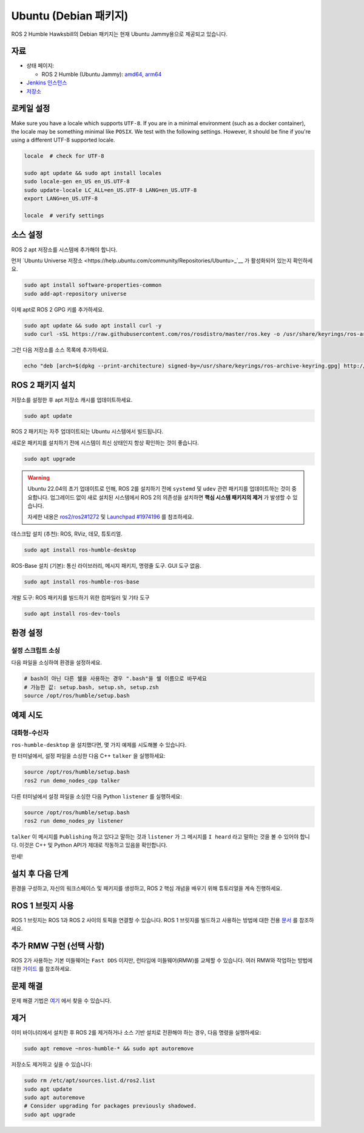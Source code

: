 Ubuntu (Debian 패키지)
======================

ROS 2 Humble Hawksbill의 Debian 패키지는 현재 Ubuntu Jammy용으로 제공되고 있습니다.

자료
----

* 상태 페이지:

  * ROS 2 Humble (Ubuntu Jammy): `amd64 <http://repo.ros2.org/status_page/ros_humble_default.html>`__, `arm64 <http://repo.ros2.org/status_page/ros_humble_ujv8.html>`__
* `Jenkins 인스턴스 <http://build.ros2.org/>`__
* `저장소 <http://repo.ros2.org>`__


로케일 설정
-----------

Make sure you have a locale which supports ``UTF-8``.
If you are in a minimal environment (such as a docker container), the locale may be something minimal like ``POSIX``.
We test with the following settings. However, it should be fine if you're using a different UTF-8 supported locale.

.. code-block:: bash

   locale  # check for UTF-8

   sudo apt update && sudo apt install locales
   sudo locale-gen en_US en_US.UTF-8
   sudo update-locale LC_ALL=en_US.UTF-8 LANG=en_US.UTF-8
   export LANG=en_US.UTF-8

   locale  # verify settings

소스 설정
---------

ROS 2 apt 저장소를 시스템에 추가해야 합니다.

먼저 `Ubuntu Universe 저장소 <https://help.ubuntu.com/community/Repositories/Ubuntu>_`__ 가 활성화되어 있는지 확인하세요.

.. code-block:: bash

   sudo apt install software-properties-common
   sudo add-apt-repository universe

이제 apt로 ROS 2 GPG 키를 추가하세요.

.. code-block:: bash

   sudo apt update && sudo apt install curl -y
   sudo curl -sSL https://raw.githubusercontent.com/ros/rosdistro/master/ros.key -o /usr/share/keyrings/ros-archive-keyring.gpg

그런 다음 저장소를 소스 목록에 추가하세요.

.. code-block:: bash

   echo "deb [arch=$(dpkg --print-architecture) signed-by=/usr/share/keyrings/ros-archive-keyring.gpg] http://packages.ros.org/ros2/ubuntu $(. /etc/os-release && echo $UBUNTU_CODENAME) main" | sudo tee /etc/apt/sources.list.d/ros2.list > /dev/null

ROS 2 패키지 설치
-----------------

저장소를 설정한 후 apt 저장소 캐시를 업데이트하세요.

.. code-block:: bash

   sudo apt update

ROS 2 패키지는 자주 업데이트되는 Ubuntu 시스템에서 빌드됩니다.

새로운 패키지를 설치하기 전에 시스템이 최신 상태인지 항상 확인하는 것이 좋습니다.

.. code-block:: bash

   sudo apt upgrade


.. warning::

   Ubuntu 22.04의 초기 업데이트로 인해, ROS 2를 설치하기 전에 ``systemd`` 및 ``udev`` 관련 패키지를 업데이트하는 것이 중요합니다.
   업그레이드 없이 새로 설치된 시스템에서 ROS 2의 의존성을 설치하면 **핵심 시스템 패키지의 제거** 가 발생할 수 있습니다.

   자세한 내용은 `ros2/ros2#1272 <https://github.com/ros2/ros2/issues/1272>`_ 및 `Launchpad #1974196 <https://bugs.launchpad.net/ubuntu/+source/systemd/+bug/1974196>`_ 를 참조하세요.

데스크탑 설치 (추천): ROS, RViz, 데모, 튜토리얼.

.. code-block:: bash

   sudo apt install ros-humble-desktop

ROS-Base 설치 (기본): 통신 라이브러리, 메시지 패키지, 명령줄 도구.
GUI 도구 없음.

.. code-block:: bash

   sudo apt install ros-humble-ros-base

개발 도구: ROS 패키지를 빌드하기 위한 컴파일러 및 기타 도구

.. code-block:: bash

   sudo apt install ros-dev-tools

환경 설정
---------

설정 스크립트 소싱
^^^^^^^^^^^^^^^^^^

다음 파일을 소싱하여 환경을 설정하세요.

.. code-block:: bash

   # bash이 아닌 다른 쉘을 사용하는 경우 ".bash"을 쉘 이름으로 바꾸세요
   # 가능한 값: setup.bash, setup.sh, setup.zsh
   source /opt/ros/humble/setup.bash

예제 시도
---------

대화형-수신자
^^^^^^^^^^^^

``ros-humble-desktop`` 을 설치했다면, 몇 가지 예제를 시도해볼 수 있습니다.

한 터미널에서, 설정 파일을 소싱한 다음 C++ ``talker`` 을 실행하세요:

.. code-block:: bash

   source /opt/ros/humble/setup.bash
   ros2 run demo_nodes_cpp talker

다른 터미널에서 설정 파일을 소싱한 다음 Python ``listener`` 를 실행하세요:

.. code-block:: bash

   source /opt/ros/humble/setup.bash
   ros2 run demo_nodes_py listener

``talker`` 이 메시지를 ``Publishing`` 하고 있다고 말하는 것과 ``listener`` 가 그 메시지를 ``I heard`` 라고 말하는 것을 볼 수 있어야 합니다.
이것은 C++ 및 Python API가 제대로 작동하고 있음을 확인합니다.

만세!

설치 후 다음 단계
-----------------
환경을 구성하고, 자신의 워크스페이스 및 패키지를 생성하고, ROS 2 핵심 개념을 배우기 위해 튜토리얼을 계속 진행하세요.

ROS 1 브릿지 사용
----------------
ROS 1 브릿지는 ROS 1과 ROS 2 사이의 토픽을 연결할 수 있습니다. ROS 1 브릿지를 빌드하고 사용하는 방법에 대한 전용 `문서 <https://github.com/ros2/ros1_bridge/blob/master/README.md>`__ 를 참조하세요.

추가 RMW 구현 (선택 사항)
-------------------------
ROS 2가 사용하는 기본 미들웨어는 ``Fast DDS`` 이지만, 런타임에 미들웨어(RMW)를 교체할 수 있습니다.
여러 RMW와 작업하는 방법에 대한 `가이드 <https://docs.ros.org/en/humble/How-To-Guides/Working-with-multiple-RMW-implementations.html>`__ 를 참조하세요.

문제 해결
---------

문제 해결 기법은 `여기 <https://docs.ros.org/en/humble/How-To-Guides/Installation-Troubleshooting.html>`__ 에서 찾을 수 있습니다.

제거
----

이미 바이너리에서 설치한 후 ROS 2를 제거하거나 소스 기반 설치로 전환해야 하는 경우, 다음 명령을 실행하세요:

.. code-block:: bash

  sudo apt remove ~nros-humble-* && sudo apt autoremove

저장소도 제거하고 싶을 수 있습니다:

.. code-block:: bash

  sudo rm /etc/apt/sources.list.d/ros2.list
  sudo apt update
  sudo apt autoremove
  # Consider upgrading for packages previously shadowed.
  sudo apt upgrade